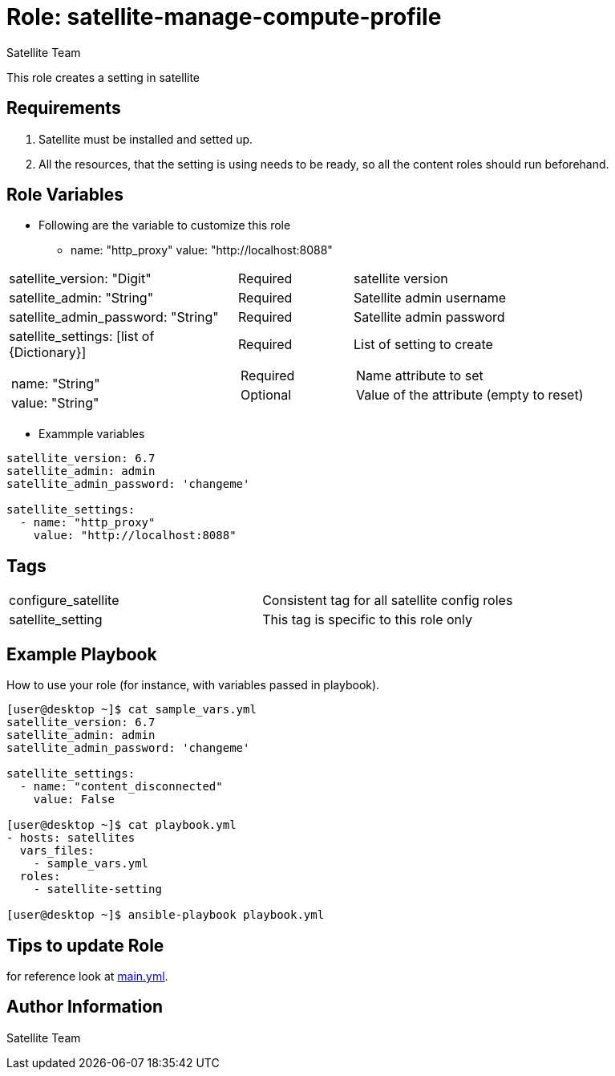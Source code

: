 :role: satellite-manage-compute-profile
:author: Satellite Team
:tag1: configure_satellite
:tag2: satellite_setting
:main_file: tasks/main.yml

Role: {role}
============

This role creates a setting in satellite

Requirements
------------

. Satellite must be installed and setted up.
. All the resources, that the setting is using needs to be ready, so all the content roles should run beforehand.


Role Variables
--------------

* Following are the variable to customize this role

  - name: "http_proxy"
    value: "http://localhost:8088"


[cols="2a,1a,3a"]
|===
|satellite_version: "Digit" |Required |satellite version
|satellite_admin: "String" |Required |Satellite admin username
|satellite_admin_password: "String" |Required |Satellite admin password
|satellite_settings: [list of {Dictionary}]
!===
!name: "String"
!value: "String"
!===
|Required
!===
!Required
!Optional
!===
|List of setting to create
!===
!Name attribute to set
!Value of the attribute (empty to reset)
!===
|===

* Exammple variables

[source=text]
----
satellite_version: 6.7
satellite_admin: admin
satellite_admin_password: 'changeme'

satellite_settings:
  - name: "http_proxy"
    value: "http://localhost:8088"
----

Tags
---

|===
|{tag1} |Consistent tag for all satellite config roles
|{tag2} |This tag is specific to this role only
|===


Example Playbook
----------------

How to use your role (for instance, with variables passed in playbook).

[source=text]
----
[user@desktop ~]$ cat sample_vars.yml
satellite_version: 6.7
satellite_admin: admin
satellite_admin_password: 'changeme'

satellite_settings:
  - name: "content_disconnected"
    value: False

[user@desktop ~]$ cat playbook.yml
- hosts: satellites
  vars_files:
    - sample_vars.yml
  roles:
    - satellite-setting

[user@desktop ~]$ ansible-playbook playbook.yml
----


Tips to update Role
------------------

for reference look at link:{main_file}[main.yml].

Author Information
------------------

{author}
